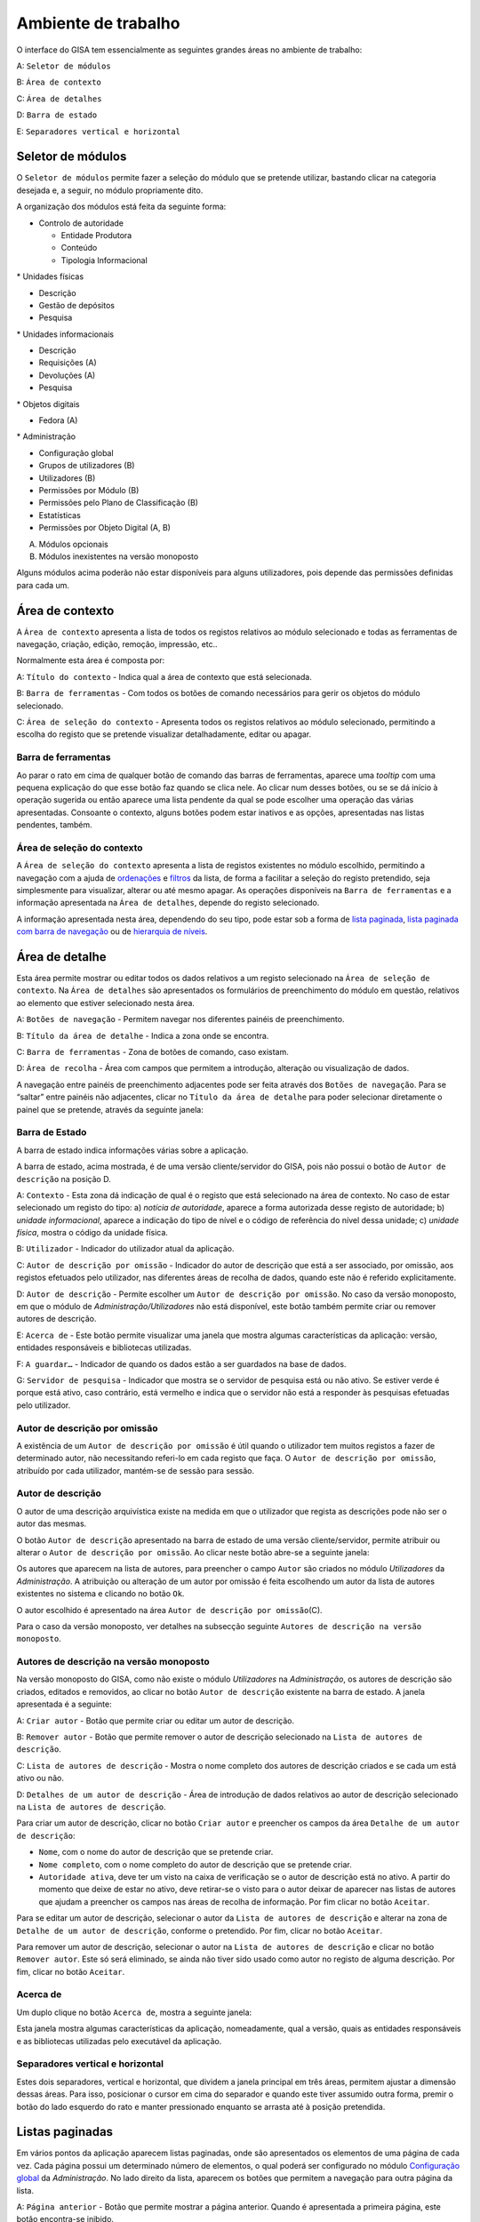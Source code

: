 Ambiente de trabalho
====================

O interface do GISA tem essencialmente as seguintes grandes áreas no
ambiente de trabalho:

A: ``Seletor de módulos``

B: ``Área de contexto``

C: ``Área de detalhes``

D: ``Barra de estado``

E: ``Separadores vertical e horizontal``

|image0|

Seletor de módulos
------------------

O ``Seletor de módulos`` permite fazer a seleção do módulo que se
pretende utilizar, bastando clicar na categoria desejada e, a seguir, no
módulo propriamente dito.

A organização dos módulos está feita da seguinte forma:

-  Controlo de autoridade

   -  Entidade Produtora
   -  Conteúdo
   -  Tipologia Informacional

\* Unidades físicas

-  Descrição
-  Gestão de depósitos
-  Pesquisa

\* Unidades informacionais

-  Descrição
-  Requisições (A)
-  Devoluções (A)
-  Pesquisa

\* Objetos digitais

-  Fedora (A)

\* Administração

-  Configuração global
-  Grupos de utilizadores (B)
-  Utilizadores (B)
-  Permissões por Módulo (B)
-  Permissões pelo Plano de Classificação (B)
-  Estatísticas
-  Permissões por Objeto Digital (A, B)

(A) Módulos opcionais

(B) Módulos inexistentes na versão monoposto

Alguns módulos acima poderão não estar disponíveis para alguns
utilizadores, pois depende das permissões definidas para cada um.

Área de contexto
----------------

|image1|

A ``Área de contexto`` apresenta a lista de todos os registos relativos
ao módulo selecionado e todas as ferramentas de navegação, criação,
edição, remoção, impressão, etc..

Normalmente esta área é composta por:

A: ``Título do contexto`` - Indica qual a área de contexto que está
selecionada.

B: ``Barra de ferramentas`` - Com todos os botões de comando necessários
para gerir os objetos do módulo selecionado.

C: ``Área de seleção do contexto`` - Apresenta todos os registos
relativos ao módulo selecionado, permitindo a escolha do registo que se
pretende visualizar detalhadamente, editar ou apagar.

Barra de ferramentas
~~~~~~~~~~~~~~~~~~~~

Ao parar o rato em cima de qualquer botão de comando das barras de
ferramentas, aparece uma *tooltip* com uma pequena explicação do que
esse botão faz quando se clica nele. Ao clicar num desses botões, ou se
se dá início à operação sugerida ou então aparece uma lista pendente da
qual se pode escolher uma operação das várias apresentadas. Consoante o
contexto, alguns botões podem estar inativos e as opções, apresentadas
nas listas pendentes, também.

Área de seleção do contexto
~~~~~~~~~~~~~~~~~~~~~~~~~~~

A ``Área de seleção do contexto`` apresenta a lista de registos
existentes no módulo escolhido, permitindo a navegação com a ajuda de
`ordenações <ambiente_trabalho.html#ordenacao-de-listas>`__ e
`filtros <ambiente_trabalho.html#filtros>`__ da lista, de forma a
facilitar a seleção do registo pretendido, seja simplesmente para
visualizar, alterar ou até mesmo apagar. As operações disponíveis na
``Barra de ferramentas`` e a informação apresentada na
``Área de detalhes``, depende do registo selecionado.

A informação apresentada nesta área, dependendo do seu tipo, pode estar
sob a forma de `lista
paginada <ambiente_trabalho.html#listas-paginadas>`__, `lista paginada
com barra de
navegação <ambiente_trabalho.html#listas-paginadas-com-barra-de-navegacao>`__
ou de `hierarquia de
níveis <ambiente_trabalho.html#hierarquia-de-niveis>`__.

Área de detalhe
---------------

Esta área permite mostrar ou editar todos os dados relativos a um
registo selecionado na ``Área de seleção de contexto``. Na
``Área de detalhes`` são apresentados os formulários de preenchimento do
módulo em questão, relativos ao elemento que estiver selecionado nesta
área.

|image2|

A: ``Botões de navegação`` - Permitem navegar nos diferentes painéis de
preenchimento.

B: ``Título da área de detalhe`` - Indica a zona onde se encontra.

C: ``Barra de ferramentas`` - Zona de botões de comando, caso existam.

D: ``Área de recolha`` - Área com campos que permitem a introdução,
alteração ou visualização de dados.

A navegação entre painéis de preenchimento adjacentes pode ser feita
através dos ``Botões de navegação``. Para se “saltar” entre painéis não
adjacentes, clicar no ``Título da área de detalhe`` para poder
selecionar diretamente o painel que se pretende, através da seguinte
janela:

|image3|

Barra de Estado
~~~~~~~~~~~~~~~

A barra de estado indica informações várias sobre a aplicação.

|image4|

A barra de estado, acima mostrada, é de uma versão cliente/servidor do
GISA, pois não possui o botão de ``Autor de descrição`` na posição D.

A: ``Contexto`` - Esta zona dá indicação de qual é o registo que está
selecionado na área de contexto. No caso de estar selecionado um registo
do tipo: a) *notícia de autoridade*, aparece a forma autorizada desse
registo de autoridade; b) *unidade informacional*, aparece a indicação
do tipo de nível e o código de referência do nível dessa unidade; c)
*unidade física*, mostra o código da unidade física.

B: ``Utilizador`` - Indicador do utilizador atual da aplicação.

C: ``Autor de descrição por omissão`` - Indicador do autor de descrição
que está a ser associado, por omissão, aos registos efetuados pelo
utilizador, nas diferentes áreas de recolha de dados, quando este não é
referido explicitamente.

D: ``Autor de descrição`` - Permite escolher um
``Autor de descrição por omissão``. No caso da versão monoposto, em que
o módulo de *Administração/Utilizadores* não está disponível, este botão
também permite criar ou remover autores de descrição.

E: ``Acerca de`` - Este botão permite visualizar uma janela que mostra
algumas características da aplicação: versão, entidades responsáveis e
bibliotecas utilizadas.

F: ``A guardar…`` - Indicador de quando os dados estão a ser guardados
na base de dados.

G: ``Servidor de pesquisa`` - Indicador que mostra se o servidor de
pesquisa está ou não ativo. Se estiver verde é porque está ativo, caso
contrário, está vermelho e indica que o servidor não está a responder às
pesquisas efetuadas pelo utilizador.

Autor de descrição por omissão
~~~~~~~~~~~~~~~~~~~~~~~~~~~~~~

A existência de um ``Autor de descrição por omissão`` é útil quando o
utilizador tem muitos registos a fazer de determinado autor, não
necessitando referi-lo em cada registo que faça. O
``Autor de descrição por omissão``, atribuído por cada utilizador,
mantém-se de sessão para sessão.

Autor de descrição
~~~~~~~~~~~~~~~~~~

O autor de uma descrição arquivística existe na medida em que o
utilizador que regista as descrições pode não ser o autor das mesmas.

O botão ``Autor de descrição`` apresentado na barra de estado de uma
versão cliente/servidor, permite atribuir ou alterar o
``Autor de descrição por omissão``. Ao clicar neste botão abre-se a
seguinte janela:

|image5|

Os autores que aparecem na lista de autores, para preencher o campo
``Autor`` são criados no módulo *Utilizadores* da *Administração*. A
atribuição ou alteração de um autor por omissão é feita escolhendo um
autor da lista de autores existentes no sistema e clicando no botão
``Ok``.

O autor escolhido é apresentado na área
``Autor de descrição por omissão``\ (C).

Para o caso da versão monoposto, ver detalhes na subsecção seguinte
``Autores de descrição na versão monoposto``.

Autores de descrição na versão monoposto
~~~~~~~~~~~~~~~~~~~~~~~~~~~~~~~~~~~~~~~~

Na versão monoposto do GISA, como não existe o módulo *Utilizadores* na
*Administração*, os autores de descrição são criados, editados e
removidos, ao clicar no botão ``Autor de descrição`` existente na barra
de estado. A janela apresentada é a seguinte:

|image6|

A: ``Criar autor`` - Botão que permite criar ou editar um autor de
descrição.

B: ``Remover autor`` - Botão que permite remover o autor de descrição
selecionado na ``Lista de autores de descrição``.

C: ``Lista de autores de descrição`` - Mostra o nome completo dos
autores de descrição criados e se cada um está ativo ou não.

D: ``Detalhes de um autor de descrição`` - Área de introdução de dados
relativos ao autor de descrição selecionado na
``Lista de autores de descrição``.

Para criar um autor de descrição, clicar no botão ``Criar autor`` e
preencher os campos da área ``Detalhe de um autor de descrição``:

-  ``Nome``, com o nome do autor de descrição que se pretende criar.
-  ``Nome completo``, com o nome completo do autor de descrição que se
   pretende criar.
-  ``Autoridade ativa``, deve ter um visto na caixa de verificação se o
   autor de descrição está no ativo. A partir do momento que deixe de
   estar no ativo, deve retirar-se o visto para o autor deixar de
   aparecer nas listas de autores que ajudam a preencher os campos nas
   áreas de recolha de informação. Por fim clicar no botão ``Aceitar``.

Para se editar um autor de descrição, selecionar o autor da
``Lista de autores de descrição`` e alterar na zona de
``Detalhe de um autor de descrição``, conforme o pretendido. Por fim,
clicar no botão ``Aceitar``.

Para remover um autor de descrição, selecionar o autor na
``Lista de autores de descrição`` e clicar no botão ``Remover autor``.
Este só será eliminado, se ainda não tiver sido usado como autor no
registo de alguma descrição. Por fim, clicar no botão ``Aceitar``.

Acerca de
~~~~~~~~~

Um duplo clique no botão ``Acerca de``, mostra a seguinte janela:

|image7|

Esta janela mostra algumas características da aplicação, nomeadamente,
qual a versão, quais as entidades responsáveis e as bibliotecas
utilizadas pelo executável da aplicação.

Separadores vertical e horizontal
~~~~~~~~~~~~~~~~~~~~~~~~~~~~~~~~~

Estes dois separadores, vertical e horizontal, que dividem a janela
principal em três áreas, permitem ajustar a dimensão dessas áreas. Para
isso, posicionar o cursor em cima do separador e quando este tiver
assumido outra forma, premir o botão do lado esquerdo do rato e manter
pressionado enquanto se arrasta até à posição pretendida.

Listas paginadas
----------------

Em vários pontos da aplicação aparecem listas paginadas, onde são
apresentados os elementos de uma página de cada vez. Cada página possui
um determinado número de elementos, o qual poderá ser configurado no
módulo `Configuração global <administracao.html#configuracao-global>`__
da *Administração*. No lado direito da lista, aparecem os botões que
permitem a navegação para outra página da lista.

|image8|

A: ``Página anterior`` - Botão que permite mostrar a página anterior.
Quando é apresentada a primeira página, este botão encontra-se inibido.

B: ``Página atual`` - Caixa de texto que indica a página atual. Permite
mostrar uma determinada página, sem ter de ser a anterior e a posterior,
ao colocar o número da página pretendido, premindo Enter de seguida.

C: ``Página seguinte`` - Botão que permite mostrar a página seguinte. Na
última página, este botão encontra-se inibido.

As listas paginadas podem ser filtradas de forma a encontrar mais
rapidamente os elementos pretendidos. Consultar a secção
`Filtros <ambiente_trabalho.html#filtros>`__ para uma explicação mais
detalhada de como filtrar dados.

O GISA possui algumas listas que permitem ser ordenadas pelas diferentes
colunas. Para mais detalhes de como ordenar estas listas consultar a
secção `Ordenação <ambiente_trabalho.html#ordenacao>`__ de listas desta
página.

Listas paginadas com barra de navegação
---------------------------------------

As listas paginadas com barra de navegação são usadas em certos pontos
da aplicação onde a informação tem uma estrutura hierárquica, permitindo
navegar pelos níveis da hierarquia.

|image9|

A: ``Barra de navegação`` - A barra de navegação mostra o caminho entre
o nível selecionado e o topo. Cada nível deste caminho é uma
hiperligação que permite o posicionamento direto nesse ponto do caminho.

B: ``Lista paginada`` - Lista paginada com elementos subjacentes ao
nível selecionado na barra de navegação.

C: ``Nível de topo`` - Nível de topo da hierarquia, ou seja, a entidade
produtora à qual pertence a informação pretendida.

D: ``Nível atual`` - Nível da hierarquia atualmente selecionado.

A ``Barra de navegação`` apresenta todos os níveis que constituem o
caminho entre o ``Nível de topo`` e o ``Nível atual``. A
``Lista paginada`` mostra os níveis subjacentes ao nível selecionado na
Barra de navegação.

Para se posicionar num nível hierarquicamente inferior a um nível da
``Lista paginada``, basta dar duplo clique sobre ele. A
``Barra de navegação`` é atualizada com a adição desse nível ao caminho,
passando a ser o ``Nível atual`` e a ``Lista paginada`` passa a mostrar
os seus subníveis.

A ``Barra de navegação`` pode apresentar o seguinte aspeto quando o
caminho entre o ``Nível atual`` e o ``Nível de topo`` é grande:

|image10|

A: ``Mostrar caminho mais à esquerda`` - Botão que mostra o caminho mais
à esquerda.

B: ``Mostrar caminho mais à direita`` - Botão que mostra o caminho mais
à direita.

C: ``Nível superior`` - Botão que permite posicionar no nível
imediatamente superior do caminho mostrado.

Para se posicionar num nível hierarquicamente superior ao
``Nível atual``, usar o botão ``Nível superior``, permitindo subir para
o nível imediatamente superior, ou então, usar as hiperligações
mostradas na barra de navegação, podendo subir diretamente para qualquer
nível do caminho. A ``Barra de navegação`` é atualizada com o nível novo
e consequentemente a ``Lista paginada`` com os seus subníveis.

Quando o caminho na barra de navegação não é completamente visível,
podem usar-se os botões ``Mostrar caminho mais à esquerda`` e
``Mostrar caminho mais à direita`` para se poder visualizar mais à
esquerda ou mais à direita.

A navegação na lista paginada é feita tal como explicado na secção
`Listas paginadas <ambiente_trabalho.html#listas-paginadas>`__ desta
página.

Hierarquia de níveis
--------------------

Em vários pontos da aplicação aparecem hierarquias de níveis, cuja
navegação se processa sempre da mesma forma.

|image11|

Neste caso, a navegação pelos elementos é feita de uma forma
hierárquica. Expandir um nodo, clicando no sinal +, permite visualizar
os seus nodos subjacentes. Colapsar um nodo, clicando no sinal -,
permite esconder os seus nodos subjacentes.

Filtros
-------

No GISA existem filtros em vários tipos de listas para ajudar a
selecionar elementos dessas listas. Para se filtrar elementos de uma
lista, clicar no botão ``Filtrar dados`` de uma barra de ferramentas.
Por exemplo,

|image12|

A: ``Filtrar dados`` - Botão de filtragem de dados em posição *off*.

Ao pressionar o botão ``Filtrar dados``, este fica em posição *on* e é
apresentada a ``Área de filtragem``, onde se colocam critérios.

|image13|

A: ``Filtrar dados`` - Botão de filtragem de dados em posição *on*.

B: ``Área de filtragem`` - Os campos de filtragem desta área, variam com
o tipo de lista onde vão atuar.

Para limitar o número de elementos da lista, colocar os critérios de
filtragem pretendidos e clicar no botão ``Aplicar`` (ou pressionar a
tecla ``Enter``) . Para se voltar a mostrar todos os elementos da lista,
apagar os critérios introduzidos e clicar no botão ``Aplicar``.

Para esconder esta ``Área de filtragem`` basta clicar novamente no botão
``Filtrar dados`` da barra de ferramentas. Deve ter-se em conta que, ao
esconder a ``Área de filtragem``, o critério de filtragem estabelecido
permanece enquanto não se mudar para outra ``Área de Contexto``.

Embora os campos de filtragem possam variar em função do tipo de lista,
o princípio de uso do filtro é exatamente o mesmo. O filtro apresentado
anteriormente filtra listas de entidades produtoras, apresentando
somente as validadas e as não validadas cuja designação começa por
*dep*.

Neste caso específico, para limitar as entidades produtoras a apresentar
na lista, podem usar-se os seguintes campos como critério de pesquisa:

-  ``Designação`` - Este campo permite limitar a apresentação das
   entidades produtoras, cujos termos autorizados, paralelos e outros,
   obedeçam à expressão indicada.

\*\ ``Notícia de autoridade`` - Neste caso só tem um tipo possível, ou
seja, *Entidade Produtora*.

-  ``Validado`` - A caixa de verificação ``Validado`` tem três estados:
   a) *sem visto*, só visualiza os registos no controlo de autoridade
   não validados; b) *com visto a preto*, só visualiza os registos no
   controlo de autoridade validados e c) *com o visto a cinzento* (caso
   por omissão), visualiza quer os validados quer os não validados.

A expressão de pesquisa deve coincidir com o campo de texto que se
pretende recuperar, podendo, no entanto, usar-se alguns caracteres
especiais:

-  **%**, representando qualquer combinação de caracteres e

**\*\_**, representando um único caracter qualquer.

A pesquisa através dos filtros não é sensível a maiúsculas nem a
diacríticos.

Por exemplo, *%administracao%* no critério, mostra todos os registos
cuja designação contenha a palavra *administração*, podendo recuperar
*Conselho de Administração*, *Relatório da Administração Central*, etc..

Por exemplo, *Lui\_ Morgado*, permite filtrar todos elementos com essa
designação em que o caracter **\_** pode ser substituído por qualquer
caracter. Então, tanto pode recuperar *Luís Morgado* como *Luiz
Morgado*.

Ordenação de listas
-------------------

O GISA tem algumas listas paginadas onde é possível ordenar os elementos
pelas colunas, conforme pretendido.

Por exemplo, a lista de resultados de uma pesquisa:

|image14|

Para ordenar a lista por ordem crescente da coluna ``Título`` basta
clicar em cima do cabeçalho dessa coluna. Se se pretender definir um
segundo critério de ordenação, basta clicar em cima do cabeçalho da
coluna coorespondente. No cabeçalho das colunas ordenadas aparecem
números indicando a ordem dos critérios de ordenação escolhidos e
triângulos indicando o tipo de ordem dos elementos da coluna:

|image15|

Caso se pretenda alterar de ordem ascendente para descendente (e
vice-versa) basta clicar novamente na coluna escolhida como critério.
Por exemplo na imagem anterior, a coluna ``Título`` está por ordem
crescente, se se clicar novamente nessa coluna, passa a ordem
decrescente e o triângulo muda de direção:

|image16|

Para limpar os critérios de ordenação, clicar no cabeçalho da lista
paginada com o botão direito do rato.

.. |image0| image:: _static/images/ambientetrabalhogeral2.jpg
   :width: 500px
.. |image1| image:: _static/images/areacontexto.jpg
   :width: 400px
.. |image2| image:: _static/images/areadetalhes.jpg
   :width: 500px
.. |image3| image:: _static/images/janelanavegacao.png
   :width: 300px
.. |image4| image:: _static/images/barraestado.jpg
   :width: 550px
.. |image5| image:: _static/images/atribuirautoromissao.png
   :width: 250px
.. |image6| image:: _static/images/gerirautores.jpg
   :width: 300px
.. |image7| image:: _static/images/acercade.png
   :width: 400px
.. |image8| image:: _static/images/listpaginada.jpg
   :width: 500px
.. |image9| image:: _static/images/listpaginadacomnavegacao.jpg
   :width: 500px
.. |image10| image:: _static/images/barranavegacao.jpg
   :width: 550px
.. |image11| image:: _static/images/hierarquianiveis.png
   :width: 500px
.. |image12| image:: _static/images/botaofiltrardados.jpg
   :width: 250px
.. |image13| image:: _static/images/areafiltro.jpg
   :width: 500px
.. |image14| image:: _static/images/listacomordenacao1.png
   :width: 500px
.. |image15| image:: _static/images/listacomordenacao2.png
   :width: 500px
.. |image16| image:: _static/images/listacomordenacao3.png
   :width: 500px
